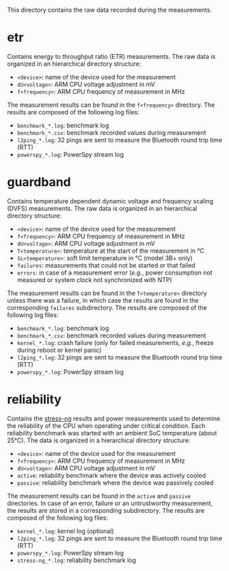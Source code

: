 This directory contains the raw data recorded during the measurements.

* etr
Contains energy to throughput ratio (ETR) measurements.
The raw data is organized in an hierarchical directory structure:

- ~<device>~: name of the device used for the measurement
- ~dU<voltage>~: ARM CPU voltage adjustment in mV
- ~f<frequency>~: ARM CPU frequency of measurement in MHz

The measurement results can be found in the ~f<frequency>~ directory.
The results are composed of the following log files:

- ~benchmark_*.log~: benchmark log
- ~benchmark_*.csv~: benchmark recorded values during measurement
- ~l2ping_*.log~: 32 pings are sent to measure the Bluetooth round trip time (RTT)
- ~powerspy_*.log~: PowerSpy stream log

* guardband
Contains temperature dependent dynamic voltage and frequency scaling (DVFS) measurements.
The raw data is organized in an hierarchical directory structure:

- ~<device>~: name of the device used for the measurement
- ~f<frequency>~: ARM CPU frequency of measurement in MHz
- ~dU<voltage>~: ARM CPU voltage adjustment in mV
- ~T<temperature>~: temperature at the start of the measurement in °C
- ~SL<temperature>~: soft limit temperature in °C (model 3B+ only)
- ~failures~: measurements that could not be started or that failed
- ~errors~: in case of a measurement error (/e.g./, power consumption not measured or system clock not synchronized with NTP)

The measurement results can be found in the ~T<temperature>~ directory unless there was a failure, in which case the results are found in the corresponding ~failures~ subdirectory.
The results are composed of the following log files:

- ~benchmark_*.log~: benchmark log
- ~benchmark_*.csv~: benchmark recorded values during measurement
- ~kernel_*.log~: crash failure (only for failed measurements, /e.g./, freeze during reboot or kernel panic)
- ~l2ping_*.log~: 32 pings are sent to measure the Bluetooth round trip time (RTT)
- ~powerspy_*.log~: PowerSpy stream log

* reliability
Contains the [[https://github.com/ColinIanKing/stress-ng][stress-ng]] results and power measurements used to determine the reliability of the CPU when operating under critical condition.
Each reliability benchmark was started with an ambient SoC temperature (about 25°C).
The data is organized in a hierarchical directory structure:

- ~<device>~: name of the device used for the measurement
- ~f<frequency>~: ARM CPU frequency of measurement in MHz
- ~dU<voltage>~: ARM CPU voltage adjustment in mV
- ~active~: reliability benchmark where the device was actively cooled
- ~passive~: reliability benchmark where the device was passively cooled

The measurement results can be found in the ~active~ and ~passive~ directories.
In case of an error, failure or an untrustworthy measurement, the results are stored in a corresponding subdirectory.
The results are composed of the following log files:

- ~kernel_*.log~: kernel log (optional)
- ~l2ping_*.log~: 32 pings are sent to measure the Bluetooth round trip time (RTT)
- ~powerspy_*.log~: PowerSpy stream log
- ~stress-ng_*.log~: reliability benchmark log
